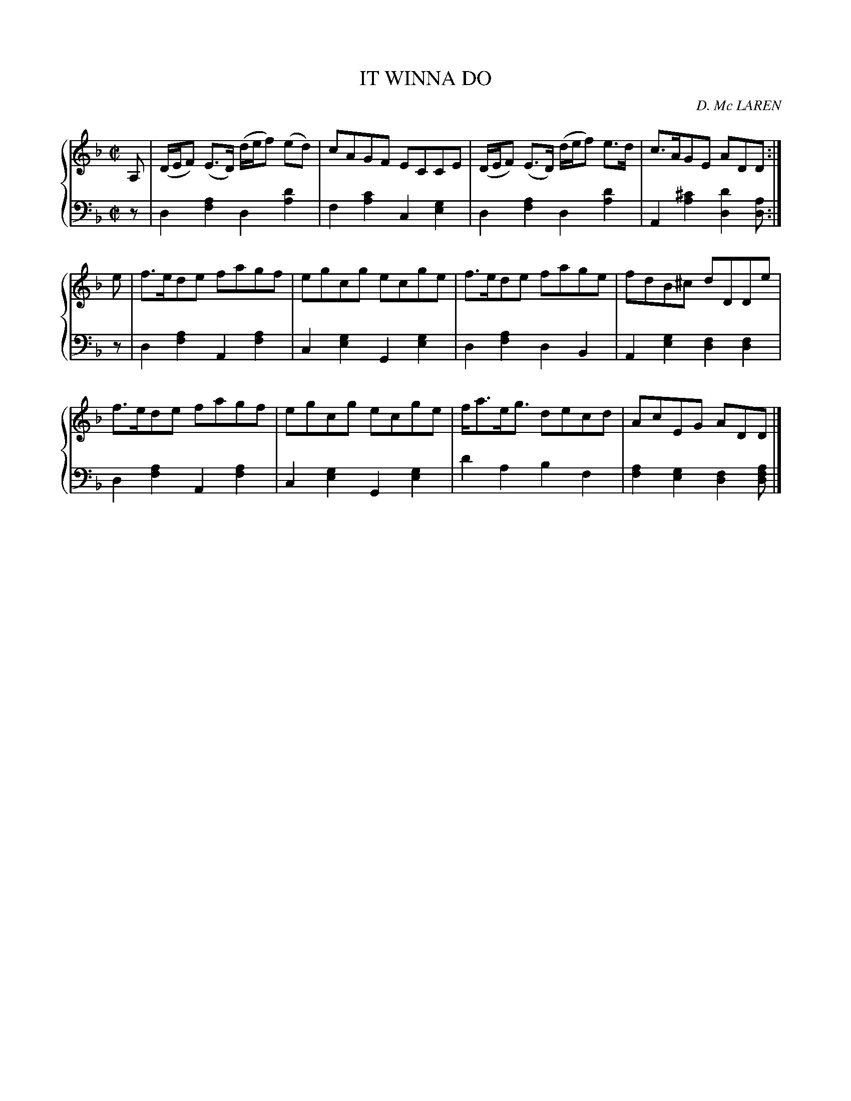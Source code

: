 X: 412
T: IT WINNA DO
C: D. Mc LAREN
R: Reel
B: Glen Collection p.41 #2
Z: 2011 John Chambers <jc:trillian.mit.edu>
M: C|
L: 1/8
V: 1 clef=treble middle=B
V: 2 clef=bass middle=d
%%score {1 | 2}
K: Dm
%
V: 1
A, |\
(D/E/F) (E>D) (d/e/f) (ed) | cAGF ECCE | (D/E/F) (E>D) (d/e/f) e>d | c>AGE ADD :|
e |\
f>ede fagf | egcg ecge | f>ede fage | fdB^c dDDe |
f>ede fagf | egcg ecge | f<ae<g decd | AcEG ADD |]
%
V: 2
z |\
d2[a2f2] d2[d'2a2] | f2[c'2a2] c2[g2e2] |\
d2[a2f2] d2[d'2a2] | A2[^c'2a2] [d'2d2][ad] :|
z |\
d2[a2f2] A2[a2f2] | c2[g2e2] G2[g2e2] |\
d2[a2f2] d2B2 | A2[g2e2] [f2d2][f2d2] |
d2[a2f2] A2[a2f2] | c2[g2e2] G2[g2e2] |\
d'2a2 b2f2 | [a2f2][g2e2] [f2d2][afd] |]
